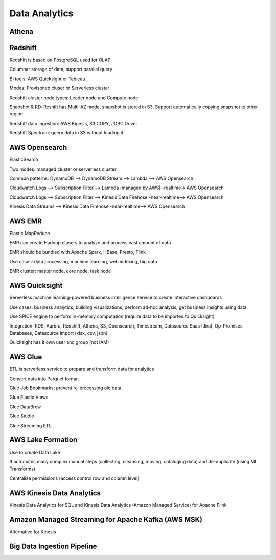 
Data Analytics
===================================

Athena
------------------------------------------------------------------------

Redshift
------------------------------------------------------------------------

Redshift is based on PostgreSQL used for OLAP

Columnar storage of data, support parallel query

BI tools: AWS Quicksight or Tableau

Modes: Provisoned cluser or Serverless cluster

Redshift cluster node types: Leader node and Compute node

.. image:: images/redshift-cluster.png

Snapshot & RD: Reshift has Multi-AZ mode, snapshot is stored in S3. Support automatically copying snapshot to other region

Redshift data ingestion: AWS Kinesis, S3 COPY, JDBC Driver

Redshift Spectrum: query data in S3 without loading it

AWS Opensearch
------------------------------------------------------------------------

ElasticSearch

Two modes: managed cluster or serverless cluster

Common patterns: DynamoDB --> DynamoDB Stream --> Lambda --> AWS Opensearch

Cloudwatch Logs --> Subscription Filter --> Lambda (managed by AWS) -realtime->  AWS Opensearch

Cloudwatch Logs --> Subscription Filter --> Kinesis Data Firehose -near-realtime-->  AWS Opensearch

Kinesis Data Streams --> Kinesis Data Firehose -near-realtime-->  AWS Opensearch

AWS EMR
------------------------------------------------------------------------

Elastic MapReduce

EMR can create Hadoop clusers to analyze and process vast amount of data

EMR should be bundled with Apache Spark, HBase, Presto, Flink

Use cases: data processing, machine learning, web indexing, big data

EMR cluster: master node, core node, task node

AWS Quicksight
------------------------------------------------------------------------

Serverless machine learning-powered business intelligence service to create interactive dashboards

Use cases: business analytics, building visualizations, perform ad-hoc analysis, get business insights using data

Use SPICE engine to perform in-memory computation (require data to be imported to Quicksight)

Integration: RDS, Aurora, Redshift, Athena, S3, Opensearch, Timestream, Datasource Saas (Jira), Op-Promises Databases, Datasource import (xlsx, csv, json)

Quicksight has it own user and group (not IAM)

AWS Glue
------------------------------------------------------------------------

ETL is serverless service to prepare and transform data for analytics

Convert data into Parquet format

Glue Job Bookmarks: prevent re-processing old data

Glue Elastic Views

Glue DataBrew

Glue Studio

Glue Streaming ETL

AWS Lake Formation
------------------------------------------------------------------------

Use to create Data Lake

It automates many complex manual steps (collecting, cleansing, moving, cataloging data) and de-duplicate (using ML Transforms)

Centralize permissions (access control row and column level)

AWS Kinesis Data Analytics
------------------------------------------------------------------------

Kinesis Data Analytics for SQL and Kinesis Data Analytics (Amazon Managed Service) for Apache Flink

Amazon Managed Streaming for Apache Kafka (AWS MSK)
------------------------------------------------------------------------

Alternative for Kinesis

Big Data Ingestion Pipeline
------------------------------------------------------------------------

.. image:: big-data-ingestion-pipeline.jfif
